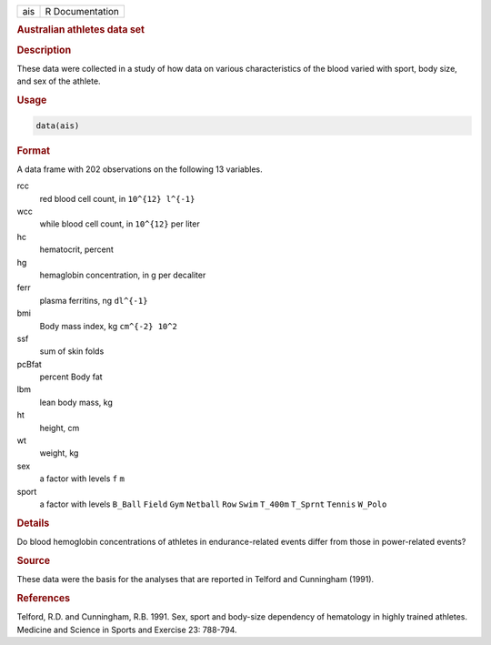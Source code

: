 .. container::

   === ===============
   ais R Documentation
   === ===============

   .. rubric:: Australian athletes data set
      :name: ais

   .. rubric:: Description
      :name: description

   These data were collected in a study of how data on various
   characteristics of the blood varied with sport, body size, and sex of
   the athlete.

   .. rubric:: Usage
      :name: usage

   .. code:: R

      data(ais)

   .. rubric:: Format
      :name: format

   A data frame with 202 observations on the following 13 variables.

   rcc
      red blood cell count, in ``10^{12} l^{-1}``

   wcc
      while blood cell count, in ``10^{12}`` per liter

   hc
      hematocrit, percent

   hg
      hemaglobin concentration, in g per decaliter

   ferr
      plasma ferritins, ng ``dl^{-1}``

   bmi
      Body mass index, kg ``cm^{-2} 10^2``

   ssf
      sum of skin folds

   pcBfat
      percent Body fat

   lbm
      lean body mass, kg

   ht
      height, cm

   wt
      weight, kg

   sex
      a factor with levels ``f`` ``m``

   sport
      a factor with levels ``B_Ball`` ``Field`` ``Gym`` ``Netball``
      ``Row`` ``Swim`` ``T_400m`` ``T_Sprnt`` ``Tennis`` ``W_Polo``

   .. rubric:: Details
      :name: details

   Do blood hemoglobin concentrations of athletes in endurance-related
   events differ from those in power-related events?

   .. rubric:: Source
      :name: source

   These data were the basis for the analyses that are reported in
   Telford and Cunningham (1991).

   .. rubric:: References
      :name: references

   Telford, R.D. and Cunningham, R.B. 1991. Sex, sport and body-size
   dependency of hematology in highly trained athletes. Medicine and
   Science in Sports and Exercise 23: 788-794.
